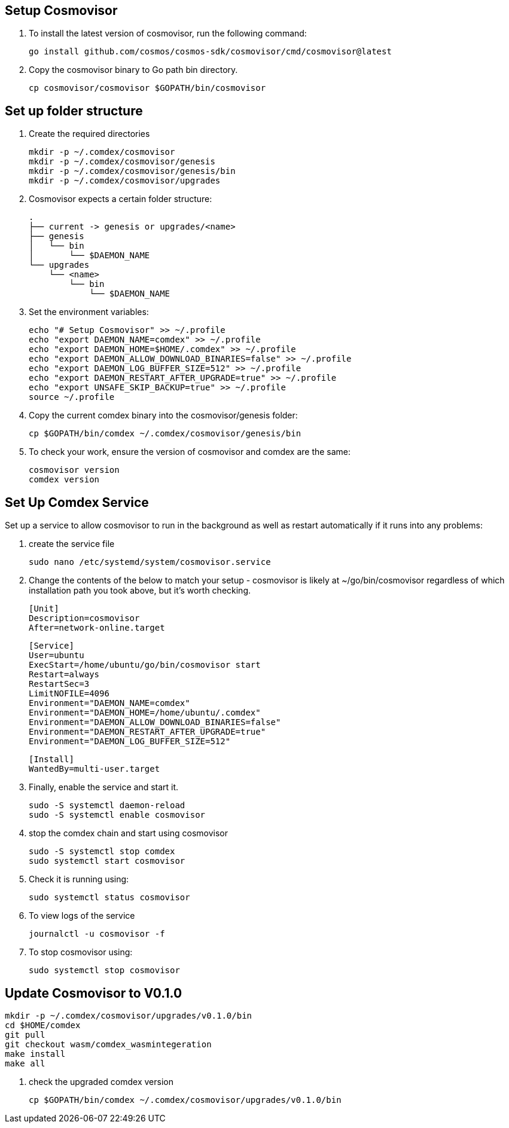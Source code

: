== Setup Cosmovisor

1. To install the latest version of cosmovisor, run the following command:

    go install github.com/cosmos/cosmos-sdk/cosmovisor/cmd/cosmovisor@latest

2. Copy the cosmovisor binary to Go path bin directory.

    cp cosmovisor/cosmovisor $GOPATH/bin/cosmovisor

== Set up folder structure

. Create the required directories

    mkdir -p ~/.comdex/cosmovisor
    mkdir -p ~/.comdex/cosmovisor/genesis
    mkdir -p ~/.comdex/cosmovisor/genesis/bin
    mkdir -p ~/.comdex/cosmovisor/upgrades

. Cosmovisor expects a certain folder structure:

    .
    ├── current -> genesis or upgrades/<name>
    ├── genesis
    │   └── bin
    │       └── $DAEMON_NAME
    └── upgrades
        └── <name>
            └── bin
                └── $DAEMON_NAME


. Set the environment variables:

    echo "# Setup Cosmovisor" >> ~/.profile
    echo "export DAEMON_NAME=comdex" >> ~/.profile
    echo "export DAEMON_HOME=$HOME/.comdex" >> ~/.profile
    echo "export DAEMON_ALLOW_DOWNLOAD_BINARIES=false" >> ~/.profile
    echo "export DAEMON_LOG_BUFFER_SIZE=512" >> ~/.profile
    echo "export DAEMON_RESTART_AFTER_UPGRADE=true" >> ~/.profile
    echo "export UNSAFE_SKIP_BACKUP=true" >> ~/.profile
    source ~/.profile

. Copy the current comdex binary into the cosmovisor/genesis folder:

    cp $GOPATH/bin/comdex ~/.comdex/cosmovisor/genesis/bin

. To check your work, ensure the version of cosmovisor and comdex are the same:

    cosmovisor version
    comdex version

== Set Up Comdex Service

Set up a service to allow cosmovisor to run in the background as well as restart automatically if it runs into any problems:

. create the service file

    sudo nano /etc/systemd/system/cosmovisor.service

.  Change the contents of the below to match your setup - cosmovisor is likely at ~/go/bin/cosmovisor regardless of which installation path you took above, but it's worth checking.

    [Unit]
    Description=cosmovisor
    After=network-online.target

    [Service]
    User=ubuntu
    ExecStart=/home/ubuntu/go/bin/cosmovisor start
    Restart=always
    RestartSec=3
    LimitNOFILE=4096
    Environment="DAEMON_NAME=comdex"
    Environment="DAEMON_HOME=/home/ubuntu/.comdex"
    Environment="DAEMON_ALLOW_DOWNLOAD_BINARIES=false"
    Environment="DAEMON_RESTART_AFTER_UPGRADE=true"
    Environment="DAEMON_LOG_BUFFER_SIZE=512"

    [Install]
    WantedBy=multi-user.target

. Finally, enable the service and start it.

    sudo -S systemctl daemon-reload
    sudo -S systemctl enable cosmovisor

. stop the comdex chain and start using cosmovisor

    sudo -S systemctl stop comdex
    sudo systemctl start cosmovisor

. Check it is running using:

    sudo systemctl status cosmovisor

. To view logs of the service

    journalctl -u cosmovisor -f

. To stop cosmovisor using:

    sudo systemctl stop cosmovisor

== Update Cosmovisor to V0.1.0

    mkdir -p ~/.comdex/cosmovisor/upgrades/v0.1.0/bin
    cd $HOME/comdex
    git pull
    git checkout wasm/comdex_wasmintegeration
    make install
    make all

.   check the upgraded comdex version

    cp $GOPATH/bin/comdex ~/.comdex/cosmovisor/upgrades/v0.1.0/bin